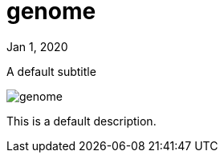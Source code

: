 = genome

[.date]
Jan 1, 2020

[.subtitle]
A default subtitle

[.hero]
image::/books/genome.jpg[]

This is a default description.
